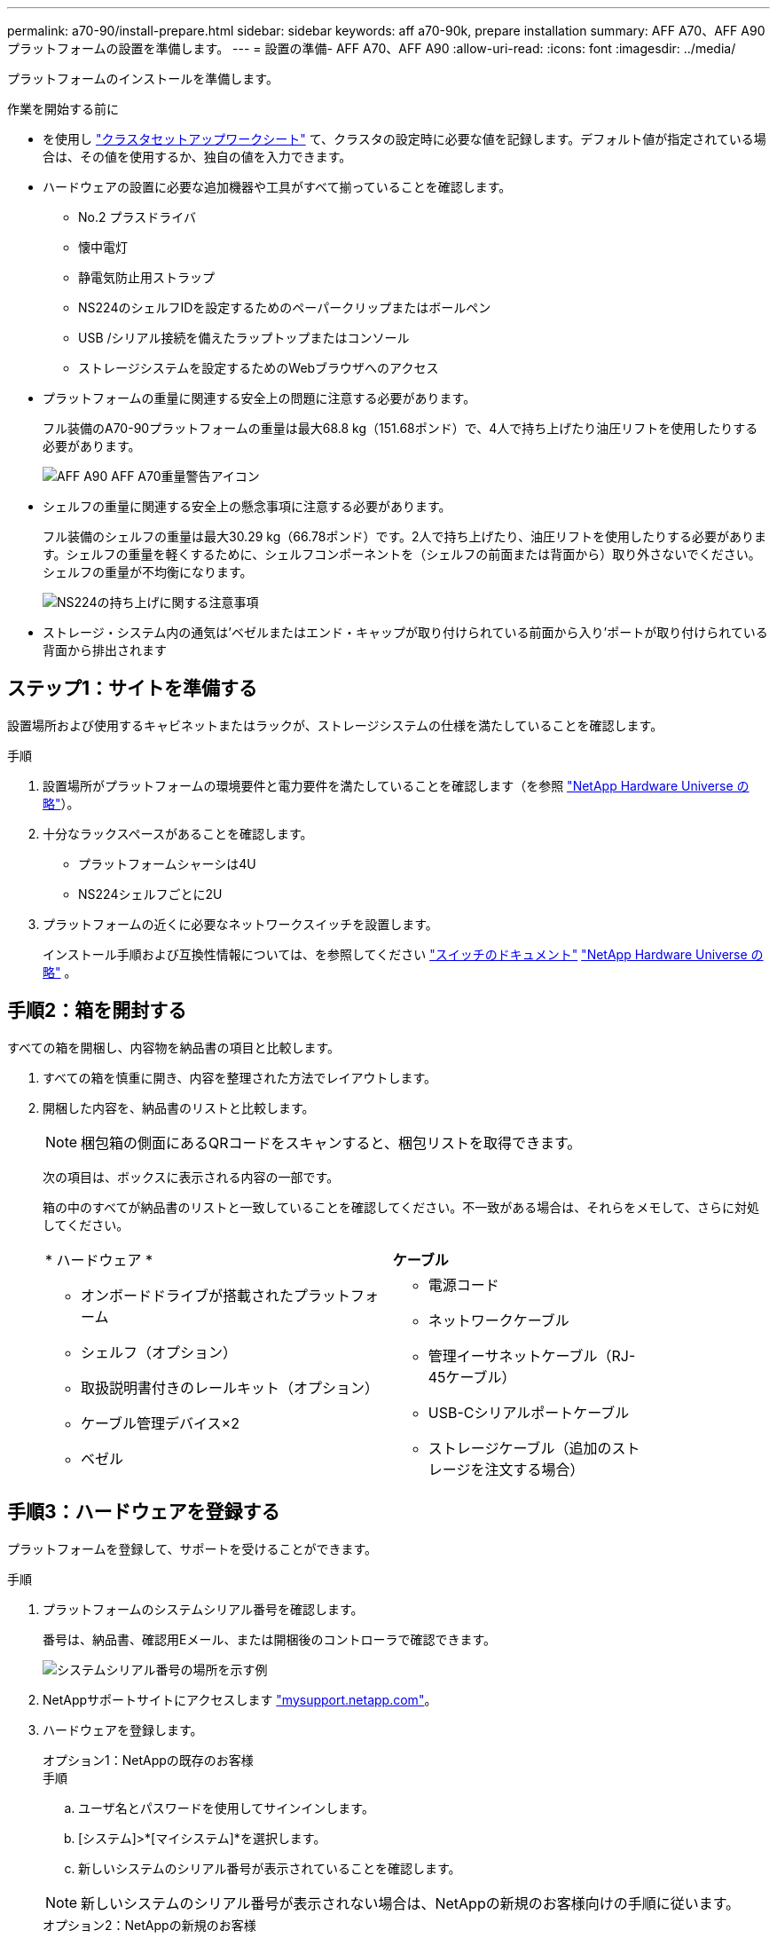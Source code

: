 ---
permalink: a70-90/install-prepare.html 
sidebar: sidebar 
keywords: aff a70-90k, prepare installation 
summary: AFF A70、AFF A90プラットフォームの設置を準備します。 
---
= 設置の準備- AFF A70、AFF A90
:allow-uri-read: 
:icons: font
:imagesdir: ../media/


[role="lead"]
プラットフォームのインストールを準備します。

.作業を開始する前に
* を使用し https://docs.netapp.com/us-en/ontap/software_setup/index.html["クラスタセットアップワークシート"] て、クラスタの設定時に必要な値を記録します。デフォルト値が指定されている場合は、その値を使用するか、独自の値を入力できます。
* ハードウェアの設置に必要な追加機器や工具がすべて揃っていることを確認します。
+
** No.2 プラスドライバ
** 懐中電灯
** 静電気防止用ストラップ
** NS224のシェルフIDを設定するためのペーパークリップまたはボールペン
** USB /シリアル接続を備えたラップトップまたはコンソール
** ストレージシステムを設定するためのWebブラウザへのアクセス


* プラットフォームの重量に関連する安全上の問題に注意する必要があります。
+
フル装備のA70-90プラットフォームの重量は最大68.8 kg（151.68ポンド）で、4人で持ち上げたり油圧リフトを使用したりする必要があります。

+
image::../media/drw_a70-90_weight_icon_ieops-1730.svg[AFF A90 AFF A70重量警告アイコン]

* シェルフの重量に関連する安全上の懸念事項に注意する必要があります。
+
フル装備のシェルフの重量は最大30.29 kg（66.78ポンド）です。2人で持ち上げたり、油圧リフトを使用したりする必要があります。シェルフの重量を軽くするために、シェルフコンポーネントを（シェルフの前面または背面から）取り外さないでください。シェルフの重量が不均衡になります。

+
image::../media/drw_ns224_lifting_weight_ieops-1716.svg[NS224の持ち上げに関する注意事項]

* ストレージ・システム内の通気は'ベゼルまたはエンド・キャップが取り付けられている前面から入り'ポートが取り付けられている背面から排出されます




== ステップ1：サイトを準備する

設置場所および使用するキャビネットまたはラックが、ストレージシステムの仕様を満たしていることを確認します。

.手順
. 設置場所がプラットフォームの環境要件と電力要件を満たしていることを確認します（を参照 https://hwu.netapp.com["NetApp Hardware Universe の略"^]）。
. 十分なラックスペースがあることを確認します。
+
** プラットフォームシャーシは4U
** NS224シェルフごとに2U


. プラットフォームの近くに必要なネットワークスイッチを設置します。
+
インストール手順および互換性情報については、を参照してください https://docs.netapp.com/us-en/ontap-systems-switches/index.html["スイッチのドキュメント"^] link:https://hwu.netapp.com["NetApp Hardware Universe の略"^] 。





== 手順2：箱を開封する

すべての箱を開梱し、内容物を納品書の項目と比較します。

. すべての箱を慎重に開き、内容を整理された方法でレイアウトします。
. 開梱した内容を、納品書のリストと比較します。
+

NOTE: 梱包箱の側面にあるQRコードをスキャンすると、梱包リストを取得できます。

+
次の項目は、ボックスに表示される内容の一部です。

+
箱の中のすべてが納品書のリストと一致していることを確認してください。不一致がある場合は、それらをメモして、さらに対処してください。

+
[cols="12,9,4"]
|===


| * ハードウェア * | *ケーブル* |  


 a| 
** オンボードドライブが搭載されたプラットフォーム
** シェルフ（オプション）
** 取扱説明書付きのレールキット（オプション）
** ケーブル管理デバイス×2
** ベゼル

 a| 
** 電源コード
** ネットワークケーブル
** 管理イーサネットケーブル（RJ-45ケーブル）
** USB-Cシリアルポートケーブル
** ストレージケーブル（追加のストレージを注文する場合）

|  
|===




== 手順3：ハードウェアを登録する

プラットフォームを登録して、サポートを受けることができます。

.手順
. プラットフォームのシステムシリアル番号を確認します。
+
番号は、納品書、確認用Eメール、または開梱後のコントローラで確認できます。

+
image::../media/drw_ssn_label.svg[システムシリアル番号の場所を示す例]

. NetAppサポートサイトにアクセスします http://mysupport.netapp.com/["mysupport.netapp.com"^]。
. ハードウェアを登録します。
+
[role="tabbed-block"]
====
.オプション1：NetAppの既存のお客様
--
.手順
.. ユーザ名とパスワードを使用してサインインします。
.. [システム]>*[マイシステム]*を選択します。
.. 新しいシステムのシリアル番号が表示されていることを確認します。



NOTE: 新しいシステムのシリアル番号が表示されない場合は、NetAppの新規のお客様向けの手順に従います。

--
.オプション2：NetAppの新規のお客様
--
.. [ 今すぐ登録 ] をクリックしてアカウントを作成します。
.. Systems *>* Register Systems *を選択します。
.. 製品システムのシリアル番号と必要な詳細情報を入力します。


登録が承認されると、必要なソフトウェアをダウンロードできます。承認プロセスには最大 24 時間かかる場合があります。

--
====

